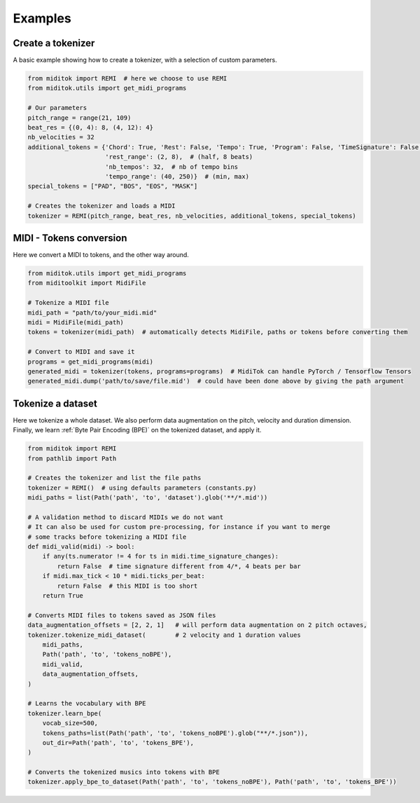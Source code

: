 =================
Examples
=================

Create a tokenizer
------------------------

A basic example showing how to create a tokenizer, with a selection of custom parameters.

..  code-block:: python

    from miditok import REMI  # here we choose to use REMI
    from miditok.utils import get_midi_programs

    # Our parameters
    pitch_range = range(21, 109)
    beat_res = {(0, 4): 8, (4, 12): 4}
    nb_velocities = 32
    additional_tokens = {'Chord': True, 'Rest': False, 'Tempo': True, 'Program': False, 'TimeSignature': False,
                         'rest_range': (2, 8),  # (half, 8 beats)
                         'nb_tempos': 32,  # nb of tempo bins
                         'tempo_range': (40, 250)}  # (min, max)
    special_tokens = ["PAD", "BOS", "EOS", "MASK"]

    # Creates the tokenizer and loads a MIDI
    tokenizer = REMI(pitch_range, beat_res, nb_velocities, additional_tokens, special_tokens)

MIDI - Tokens conversion
-------------------------------

Here we convert a MIDI to tokens, and the other way around.

..  code-block:: python

    from miditok.utils import get_midi_programs
    from miditoolkit import MidiFile

    # Tokenize a MIDI file
    midi_path = "path/to/your_midi.mid"
    midi = MidiFile(midi_path)
    tokens = tokenizer(midi_path)  # automatically detects MidiFile, paths or tokens before converting them

    # Convert to MIDI and save it
    programs = get_midi_programs(midi)
    generated_midi = tokenizer(tokens, programs=programs)  # MidiTok can handle PyTorch / Tensorflow Tensors
    generated_midi.dump('path/to/save/file.mid')  # could have been done above by giving the path argument

Tokenize a dataset
------------------------

Here we tokenize a whole dataset.
We also perform data augmentation on the pitch, velocity and duration dimension.
Finally, we learn :ref:`Byte Pair Encoding (BPE)` on the tokenized dataset, and apply it.

..  code-block:: python

    from miditok import REMI
    from pathlib import Path

    # Creates the tokenizer and list the file paths
    tokenizer = REMI()  # using defaults parameters (constants.py)
    midi_paths = list(Path('path', 'to', 'dataset').glob('**/*.mid'))

    # A validation method to discard MIDIs we do not want
    # It can also be used for custom pre-processing, for instance if you want to merge
    # some tracks before tokenizing a MIDI file
    def midi_valid(midi) -> bool:
        if any(ts.numerator != 4 for ts in midi.time_signature_changes):
            return False  # time signature different from 4/*, 4 beats per bar
        if midi.max_tick < 10 * midi.ticks_per_beat:
            return False  # this MIDI is too short
        return True

    # Converts MIDI files to tokens saved as JSON files
    data_augmentation_offsets = [2, 2, 1]   # will perform data augmentation on 2 pitch octaves,
    tokenizer.tokenize_midi_dataset(        # 2 velocity and 1 duration values
        midi_paths,
        Path('path', 'to', 'tokens_noBPE'),
        midi_valid,
        data_augmentation_offsets,
    )

    # Learns the vocabulary with BPE
    tokenizer.learn_bpe(
        vocab_size=500,
        tokens_paths=list(Path('path', 'to', 'tokens_noBPE').glob("**/*.json")),
        out_dir=Path('path', 'to', 'tokens_BPE'),
    )

    # Converts the tokenized musics into tokens with BPE
    tokenizer.apply_bpe_to_dataset(Path('path', 'to', 'tokens_noBPE'), Path('path', 'to', 'tokens_BPE'))

